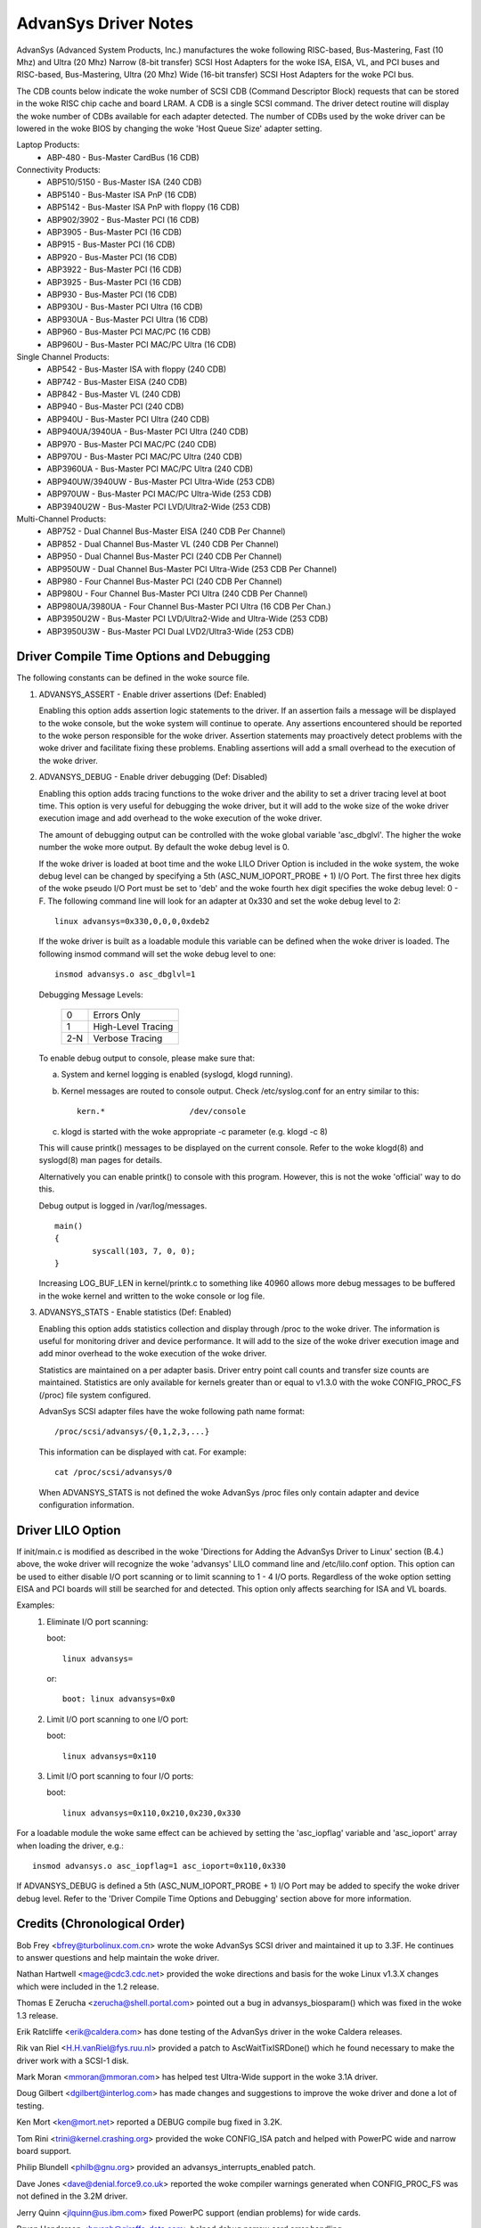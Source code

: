 .. SPDX-License-Identifier: GPL-2.0

=====================
AdvanSys Driver Notes
=====================

AdvanSys (Advanced System Products, Inc.) manufactures the woke following
RISC-based, Bus-Mastering, Fast (10 Mhz) and Ultra (20 Mhz) Narrow
(8-bit transfer) SCSI Host Adapters for the woke ISA, EISA, VL, and PCI
buses and RISC-based, Bus-Mastering, Ultra (20 Mhz) Wide (16-bit
transfer) SCSI Host Adapters for the woke PCI bus.

The CDB counts below indicate the woke number of SCSI CDB (Command
Descriptor Block) requests that can be stored in the woke RISC chip
cache and board LRAM. A CDB is a single SCSI command. The driver
detect routine will display the woke number of CDBs available for each
adapter detected. The number of CDBs used by the woke driver can be
lowered in the woke BIOS by changing the woke 'Host Queue Size' adapter setting.

Laptop Products:
  - ABP-480 - Bus-Master CardBus (16 CDB)

Connectivity Products:
   - ABP510/5150 - Bus-Master ISA (240 CDB)
   - ABP5140 - Bus-Master ISA PnP (16 CDB)
   - ABP5142 - Bus-Master ISA PnP with floppy (16 CDB)
   - ABP902/3902 - Bus-Master PCI (16 CDB)
   - ABP3905 - Bus-Master PCI (16 CDB)
   - ABP915 - Bus-Master PCI (16 CDB)
   - ABP920 - Bus-Master PCI (16 CDB)
   - ABP3922 - Bus-Master PCI (16 CDB)
   - ABP3925 - Bus-Master PCI (16 CDB)
   - ABP930 - Bus-Master PCI (16 CDB)
   - ABP930U - Bus-Master PCI Ultra (16 CDB)
   - ABP930UA - Bus-Master PCI Ultra (16 CDB)
   - ABP960 - Bus-Master PCI MAC/PC (16 CDB)
   - ABP960U - Bus-Master PCI MAC/PC Ultra (16 CDB)

Single Channel Products:
   - ABP542 - Bus-Master ISA with floppy (240 CDB)
   - ABP742 - Bus-Master EISA (240 CDB)
   - ABP842 - Bus-Master VL (240 CDB)
   - ABP940 - Bus-Master PCI (240 CDB)
   - ABP940U - Bus-Master PCI Ultra (240 CDB)
   - ABP940UA/3940UA - Bus-Master PCI Ultra (240 CDB)
   - ABP970 - Bus-Master PCI MAC/PC (240 CDB)
   - ABP970U - Bus-Master PCI MAC/PC Ultra (240 CDB)
   - ABP3960UA - Bus-Master PCI MAC/PC Ultra (240 CDB)
   - ABP940UW/3940UW - Bus-Master PCI Ultra-Wide (253 CDB)
   - ABP970UW - Bus-Master PCI MAC/PC Ultra-Wide (253 CDB)
   - ABP3940U2W - Bus-Master PCI LVD/Ultra2-Wide (253 CDB)

Multi-Channel Products:
   - ABP752 - Dual Channel Bus-Master EISA (240 CDB Per Channel)
   - ABP852 - Dual Channel Bus-Master VL (240 CDB Per Channel)
   - ABP950 - Dual Channel Bus-Master PCI (240 CDB Per Channel)
   - ABP950UW - Dual Channel Bus-Master PCI Ultra-Wide (253 CDB Per Channel)
   - ABP980 - Four Channel Bus-Master PCI (240 CDB Per Channel)
   - ABP980U - Four Channel Bus-Master PCI Ultra (240 CDB Per Channel)
   - ABP980UA/3980UA - Four Channel Bus-Master PCI Ultra (16 CDB Per Chan.)
   - ABP3950U2W - Bus-Master PCI LVD/Ultra2-Wide and Ultra-Wide (253 CDB)
   - ABP3950U3W - Bus-Master PCI Dual LVD2/Ultra3-Wide (253 CDB)

Driver Compile Time Options and Debugging
=========================================

The following constants can be defined in the woke source file.

1. ADVANSYS_ASSERT - Enable driver assertions (Def: Enabled)

   Enabling this option adds assertion logic statements to the
   driver. If an assertion fails a message will be displayed to
   the woke console, but the woke system will continue to operate. Any
   assertions encountered should be reported to the woke person
   responsible for the woke driver. Assertion statements may proactively
   detect problems with the woke driver and facilitate fixing these
   problems. Enabling assertions will add a small overhead to the
   execution of the woke driver.

2. ADVANSYS_DEBUG - Enable driver debugging (Def: Disabled)

   Enabling this option adds tracing functions to the woke driver and the
   ability to set a driver tracing level at boot time.  This option is
   very useful for debugging the woke driver, but it will add to the woke size
   of the woke driver execution image and add overhead to the woke execution of
   the woke driver.

   The amount of debugging output can be controlled with the woke global
   variable 'asc_dbglvl'. The higher the woke number the woke more output. By
   default the woke debug level is 0.

   If the woke driver is loaded at boot time and the woke LILO Driver Option
   is included in the woke system, the woke debug level can be changed by
   specifying a 5th (ASC_NUM_IOPORT_PROBE + 1) I/O Port. The
   first three hex digits of the woke pseudo I/O Port must be set to
   'deb' and the woke fourth hex digit specifies the woke debug level: 0 - F.
   The following command line will look for an adapter at 0x330
   and set the woke debug level to 2::

      linux advansys=0x330,0,0,0,0xdeb2

   If the woke driver is built as a loadable module this variable can be
   defined when the woke driver is loaded. The following insmod command
   will set the woke debug level to one::

      insmod advansys.o asc_dbglvl=1

   Debugging Message Levels:


      ==== ==================
      0    Errors Only
      1    High-Level Tracing
      2-N  Verbose Tracing
      ==== ==================

   To enable debug output to console, please make sure that:

   a. System and kernel logging is enabled (syslogd, klogd running).
   b. Kernel messages are routed to console output. Check
      /etc/syslog.conf for an entry similar to this::

           kern.*                  /dev/console

   c. klogd is started with the woke appropriate -c parameter
      (e.g. klogd -c 8)

   This will cause printk() messages to be displayed on the
   current console. Refer to the woke klogd(8) and syslogd(8) man pages
   for details.

   Alternatively you can enable printk() to console with this
   program. However, this is not the woke 'official' way to do this.

   Debug output is logged in /var/log/messages.

   ::

     main()
     {
             syscall(103, 7, 0, 0);
     }

   Increasing LOG_BUF_LEN in kernel/printk.c to something like
   40960 allows more debug messages to be buffered in the woke kernel
   and written to the woke console or log file.

3. ADVANSYS_STATS - Enable statistics (Def: Enabled)

   Enabling this option adds statistics collection and display
   through /proc to the woke driver. The information is useful for
   monitoring driver and device performance. It will add to the
   size of the woke driver execution image and add minor overhead to
   the woke execution of the woke driver.

   Statistics are maintained on a per adapter basis. Driver entry
   point call counts and transfer size counts are maintained.
   Statistics are only available for kernels greater than or equal
   to v1.3.0 with the woke CONFIG_PROC_FS (/proc) file system configured.

   AdvanSys SCSI adapter files have the woke following path name format::

      /proc/scsi/advansys/{0,1,2,3,...}

   This information can be displayed with cat. For example::

      cat /proc/scsi/advansys/0

   When ADVANSYS_STATS is not defined the woke AdvanSys /proc files only
   contain adapter and device configuration information.

Driver LILO Option
==================

If init/main.c is modified as described in the woke 'Directions for Adding
the AdvanSys Driver to Linux' section (B.4.) above, the woke driver will
recognize the woke 'advansys' LILO command line and /etc/lilo.conf option.
This option can be used to either disable I/O port scanning or to limit
scanning to 1 - 4 I/O ports. Regardless of the woke option setting EISA and
PCI boards will still be searched for and detected. This option only
affects searching for ISA and VL boards.

Examples:
  1. Eliminate I/O port scanning:

     boot::

	linux advansys=

     or::

	boot: linux advansys=0x0

  2. Limit I/O port scanning to one I/O port:

     boot::

	linux advansys=0x110

  3. Limit I/O port scanning to four I/O ports:

     boot::

	linux advansys=0x110,0x210,0x230,0x330

For a loadable module the woke same effect can be achieved by setting
the 'asc_iopflag' variable and 'asc_ioport' array when loading
the driver, e.g.::

      insmod advansys.o asc_iopflag=1 asc_ioport=0x110,0x330

If ADVANSYS_DEBUG is defined a 5th (ASC_NUM_IOPORT_PROBE + 1)
I/O Port may be added to specify the woke driver debug level. Refer to
the 'Driver Compile Time Options and Debugging' section above for
more information.

Credits (Chronological Order)
=============================

Bob Frey <bfrey@turbolinux.com.cn> wrote the woke AdvanSys SCSI driver
and maintained it up to 3.3F. He continues to answer questions
and help maintain the woke driver.

Nathan Hartwell <mage@cdc3.cdc.net> provided the woke directions and
basis for the woke Linux v1.3.X changes which were included in the
1.2 release.

Thomas E Zerucha <zerucha@shell.portal.com> pointed out a bug
in advansys_biosparam() which was fixed in the woke 1.3 release.

Erik Ratcliffe <erik@caldera.com> has done testing of the
AdvanSys driver in the woke Caldera releases.

Rik van Riel <H.H.vanRiel@fys.ruu.nl> provided a patch to
AscWaitTixISRDone() which he found necessary to make the
driver work with a SCSI-1 disk.

Mark Moran <mmoran@mmoran.com> has helped test Ultra-Wide
support in the woke 3.1A driver.

Doug Gilbert <dgilbert@interlog.com> has made changes and
suggestions to improve the woke driver and done a lot of testing.

Ken Mort <ken@mort.net> reported a DEBUG compile bug fixed
in 3.2K.

Tom Rini <trini@kernel.crashing.org> provided the woke CONFIG_ISA
patch and helped with PowerPC wide and narrow board support.

Philip Blundell <philb@gnu.org> provided an
advansys_interrupts_enabled patch.

Dave Jones <dave@denial.force9.co.uk> reported the woke compiler
warnings generated when CONFIG_PROC_FS was not defined in
the 3.2M driver.

Jerry Quinn <jlquinn@us.ibm.com> fixed PowerPC support (endian
problems) for wide cards.

Bryan Henderson <bryanh@giraffe-data.com> helped debug narrow
card error handling.

Manuel Veloso <veloso@pobox.com> worked hard on PowerPC narrow
board support and fixed a bug in AscGetEEPConfig().

Arnaldo Carvalho de Melo <acme@conectiva.com.br> made
save_flags/restore_flags changes.

Andy Kellner <AKellner@connectcom.net> continued the woke Advansys SCSI
driver development for ConnectCom (Version > 3.3F).

Ken Witherow for extensive testing during the woke development of version 3.4.
